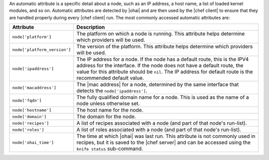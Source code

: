 .. The contents of this file may be included in multiple topics (using the includes directive).
.. The contents of this file should be modified in a way that preserves its ability to appear in multiple topics.

An automatic attribute is a specific detail about a node, such as an IP address, a host name, a list of loaded kernel modules, and so on. Automatic attributes are detected by |ohai| and are then used by the |chef client| to ensure that they are handled properly during every |chef client| run. The most commonly accessed automatic attributes are:


.. list-table::
   :widths: 60 420
   :header-rows: 1

   * - Attribute
     - Description
   * - ``node['platform']``
     - The platform on which a node is running. This attribute helps determine which providers will be used.
   * - ``node['platform_version']``
     - The version of the platform. This attribute helps determine which providers will be used.
   * - ``node['ipaddress']``
     - The IP address for a node. If the node has a default route, this is the IPV4 address for the interface. If the node does not have a default route, the value for this attribute should be ``nil``. The IP address for default route is the recommended default value.
   * - ``node['macaddress']``
     - The |mac address| for a node, determined by the same interface that detects the ``node['ipaddress']``.
   * - ``node['fqdn']``
     - The fully qualified domain name for a node. This is used as the name of a node unless otherwise set.
   * - ``node['hostname']``
     - The host name for the node.
   * - ``node['domain']``
     - The domain for the node.
   * - ``node['recipes']``
     - A list of recipes associated with a node (and part of that node's run-list).
   * - ``node['roles']``
     - A list of roles associated with a node (and part of that node's run-list).
   * - ``node['ohai_time']``
     - The time at which |ohai| was last run. This attribute is not commonly used in recipes, but it is saved to the |chef server| and can be accessed using the ``knife status`` sub-command.